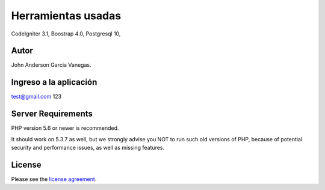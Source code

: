 ###################
Herramientas usadas
###################

CodeIgniter 3.1,
Boostrap 4.0,
Postgresql 10,

*******************
Autor
*******************

John Anderson Garcia Vanegas.

*******************
Ingreso a la aplicación
*******************

test@gmail.com
123

*******************
Server Requirements
*******************

PHP version 5.6 or newer is recommended.

It should work on 5.3.7 as well, but we strongly advise you NOT to run
such old versions of PHP, because of potential security and performance
issues, as well as missing features.

*******
License
*******

Please see the `license
agreement <https://github.com/bcit-ci/CodeIgniter/blob/develop/user_guide_src/source/license.rst>`_.
